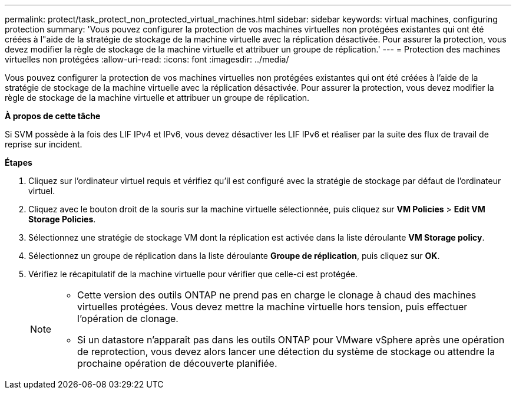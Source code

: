 ---
permalink: protect/task_protect_non_protected_virtual_machines.html 
sidebar: sidebar 
keywords: virtual machines, configuring protection 
summary: 'Vous pouvez configurer la protection de vos machines virtuelles non protégées existantes qui ont été créées à l"aide de la stratégie de stockage de la machine virtuelle avec la réplication désactivée. Pour assurer la protection, vous devez modifier la règle de stockage de la machine virtuelle et attribuer un groupe de réplication.' 
---
= Protection des machines virtuelles non protégées
:allow-uri-read: 
:icons: font
:imagesdir: ../media/


[role="lead"]
Vous pouvez configurer la protection de vos machines virtuelles non protégées existantes qui ont été créées à l'aide de la stratégie de stockage de la machine virtuelle avec la réplication désactivée. Pour assurer la protection, vous devez modifier la règle de stockage de la machine virtuelle et attribuer un groupe de réplication.

*À propos de cette tâche*

Si SVM possède à la fois des LIF IPv4 et IPv6, vous devez désactiver les LIF IPv6 et réaliser par la suite des flux de travail de reprise sur incident.

*Étapes*

. Cliquez sur l'ordinateur virtuel requis et vérifiez qu'il est configuré avec la stratégie de stockage par défaut de l'ordinateur virtuel.
. Cliquez avec le bouton droit de la souris sur la machine virtuelle sélectionnée, puis cliquez sur *VM Policies* > *Edit VM Storage Policies*.
. Sélectionnez une stratégie de stockage VM dont la réplication est activée dans la liste déroulante *VM Storage policy*.
. Sélectionnez un groupe de réplication dans la liste déroulante *Groupe de réplication*, puis cliquez sur *OK*.
. Vérifiez le récapitulatif de la machine virtuelle pour vérifier que celle-ci est protégée.
+
[NOTE]
====
** Cette version des outils ONTAP ne prend pas en charge le clonage à chaud des machines virtuelles protégées. Vous devez mettre la machine virtuelle hors tension, puis effectuer l'opération de clonage.
** Si un datastore n'apparaît pas dans les outils ONTAP pour VMware vSphere après une opération de reprotection, vous devez alors lancer une détection du système de stockage ou attendre la prochaine opération de découverte planifiée.


====

